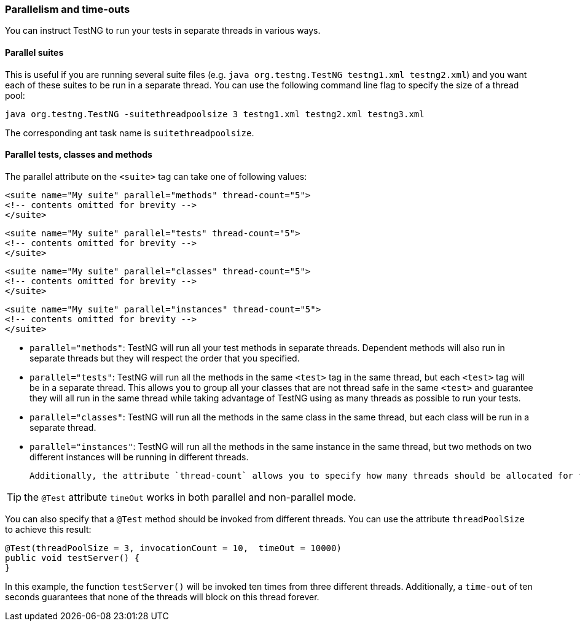 === Parallelism and time-outs

You can instruct TestNG to run your tests in separate threads in various ways.

==== Parallel suites

This is useful if you are running several suite files (e.g. `java org.testng.TestNG testng1.xml testng2.xml`) and you want each of these suites to be run in a separate thread. You can use the following command line flag to specify the size of a thread pool:

[source, bash]

----
java org.testng.TestNG -suitethreadpoolsize 3 testng1.xml testng2.xml testng3.xml
----

The corresponding ant task name is `suitethreadpoolsize`.

==== Parallel tests, classes and methods

The parallel attribute on the `<suite>` tag can take one of following values:

[source, xml]

----
<suite name="My suite" parallel="methods" thread-count="5">
<!-- contents omitted for brevity -->
</suite>
----

[source, xml]

----
<suite name="My suite" parallel="tests" thread-count="5">
<!-- contents omitted for brevity -->
</suite>
----

[source, xml]

----
<suite name="My suite" parallel="classes" thread-count="5">
<!-- contents omitted for brevity -->
</suite>
----

[source, xml]

----
<suite name="My suite" parallel="instances" thread-count="5">
<!-- contents omitted for brevity -->
</suite>
----


* `parallel="methods"`: TestNG will run all your test methods in separate threads. Dependent methods will also run in separate threads but they will respect the order that you specified.
* `parallel="tests"`: TestNG will run all the methods in the same `<test>` tag in the same thread, but each `<test>` tag will be in a separate thread. This allows you to group all your classes that are not thread safe in the same `<test>` and guarantee they will all run in the same thread while taking advantage of TestNG using as many threads as possible to run your tests.
* `parallel="classes"`: TestNG will run all the methods in the same class in the same thread, but each class will be run in a separate thread.
* `parallel="instances"`: TestNG will run all the methods in the same instance in the same thread, but two methods on two different instances will be running in different threads.

 Additionally, the attribute `thread-count` allows you to specify how many threads should be allocated for this execution.

TIP: the `@Test` attribute `timeOut` works in both parallel and non-parallel mode.

You can also specify that a `@Test` method should be invoked from different threads. You can use the attribute `threadPoolSize` to achieve this result:

[source, java]

----
@Test(threadPoolSize = 3, invocationCount = 10,  timeOut = 10000)
public void testServer() {
}
----

In this example, the function `testServer()` will be invoked ten times from three different threads. Additionally, a `time-out` of ten seconds guarantees that none of the threads will block on this thread forever.